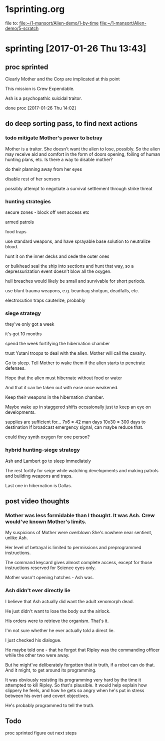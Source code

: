 * 1sprinting.org
file to:
[[file:~/1-mansort/Alien-demo/1-by-time][file:~/1-mansort/Alien-demo/1-by-time]]
[[file:~/1-mansort/Alien-demo/5-scratch][file:~/1-mansort/Alien-demo/5-scratch]]

* sprinting [2017-01-26 Thu 13:43]

** proc sprinted

Clearly Mother and the Corp are implicated at this point

This mission is Crew Expendable.

Ash is a psychopathic suicidal traitor.

done proc
[2017-01-26 Thu 14:02]

** do deep sorting pass, to find next actions

*** todo mitigate Mother's power to betray

Mother is a traitor.
She doesn't want the alien to lose, possibly.
So the alien may receive aid and comfort in the form of doors opening, foiling of human hunting plans, etc.
Is there a way to disable mother?

do their planning away from her eyes

disable rest of her sensors

possibly attempt to negotiate a survival settlement through strike threat

*** hunting strategies

secure zones - block off vent access etc

armed patrols

food traps

use standard weapons, and have sprayable base solution to neutralize blood.

hunt it on the inner decks and cede the outer ones

or bulkhead seal the ship into sections and hunt that way, so a depressurization event doesn't blow all the oxygen.

hull breaches would likely be small and survivable for short periods.

use blunt trauma weapons, e.g. beanbag shotgun, deadfalls, etc.

electrocution traps cauterize, probably

*** siege strategy

they've only got a week

it's got 10 months

spend the week fortifying the hibernation chamber

trust Yutani troops to deal with the alien. Mother will call the cavalry.

Go to sleep. Tell Mother to wake them if the alien starts to penetrate defenses.

Hope that the alien must hibernate without food or water

And that it can be taken out with ease once weakened.

Keep their weapons in the hibernation chamber.

Maybe wake up in staggered shifts occasionally just to keep an eye on developments.

supplies are sufficient for... 7x6 = 42 man days
10x30 = 300 days to destination
If broadcast emergency signal, can maybe reduce that.

could they synth oxygen for one person?
*** hybrid hunting-siege strategy

Ash and Lambert go to sleep immediately

The rest fortify for seige while watching developments and making patrols and building weapons and traps.

Last one in hibernation is Dallas.

** post video thoughts

*** Mother was less formidable than I thought. It was Ash. Crew would've known Mother's limits.

My suspicions of Mother were overblown
She's nowhere near sentient, unlike Ash.

Her level of betrayal is limited to permissions and preprogrammed instructions.

The command keycard gives almost complete access, except for those instructions reserved for Science eyes only.

Mother wasn't opening hatches - Ash was.

*** Ash didn't ever directly lie

I believe that Ash actually did want the adult xenomorph dead.

He just didn't want to lose the body out the airlock.

His orders were to retrieve the organism. That's it.

I'm not sure whether he ever actually told a direct lie.

I just checked his dialogue.

He maybe told one - that he forgot that Ripley was the commanding officer while the other two were away.

But he might've deliberately forgotten that in truth, if a robot can do that. And it might, to get around its programming.

It was obviously resisting its programming very hard by the time it attempted to kill Ripley. So that's plausible. It would help explain how slippery he feels, and how he gets so angry when he's put in stress between his overt and covert objectives.

He's probably programmed to tell the truth.
** Todo

proc sprinted
figure out next steps
